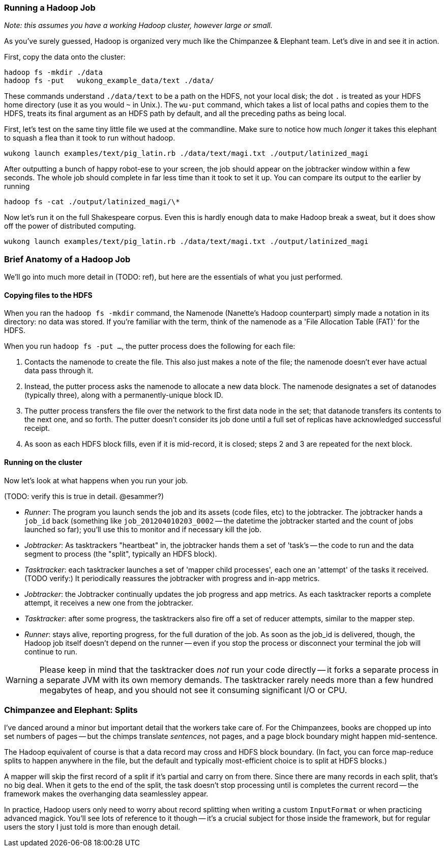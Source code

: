 
=== Running a Hadoop Job ===

_Note: this assumes you have a working Hadoop cluster, however large or small._

As you've surely guessed, Hadoop is organized very much like the Chimpanzee & Elephant team. Let's dive in and see it in action.

First, copy the data onto the cluster:

    hadoop fs -mkdir ./data
    hadoop fs -put   wukong_example_data/text ./data/

These commands understand `./data/text` to be a path on the HDFS, not your local disk; the dot `.` is treated as your HDFS home directory (use it as you would `~` in Unix.). The `wu-put` command, which takes a list of local paths and copies them to the HDFS, treats its final argument as an HDFS path by default, and all the preceding paths as being local.

First, let's test on the same tiny little file we used at the commandline. Make sure to notice how much _longer_ it takes this elephant to squash a flea than it took to run without hadoop.

    wukong launch examples/text/pig_latin.rb ./data/text/magi.txt ./output/latinized_magi

After outputting a bunch of happy robot-ese to your screen, the job should appear on the jobtracker window within a few seconds. The whole job should complete in far less time than it took to set it up. You can compare its output to the earlier by running

    hadoop fs -cat ./output/latinized_magi/\*

Now let's run it on the full Shakespeare corpus. Even this is hardly enough data to make Hadoop break a sweat, but it does show off the power of distributed computing.

    wukong launch examples/text/pig_latin.rb ./data/text/magi.txt ./output/latinized_magi

=== Brief Anatomy of a Hadoop Job ===

We'll go into much more detail in (TODO: ref), but here are the essentials of what you just performed.

==== Copying files to the HDFS ====

When you ran the `hadoop fs -mkdir` command, the Namenode (Nanette's Hadoop counterpart) simply made a notation in its directory: no data was stored. If you're familiar with the term, think of the namenode as a 'File Allocation Table (FAT)' for the HDFS.

When you run `hadoop fs -put ...`, the putter process does the following for each file:

1. Contacts the namenode to create the file. This also just makes a note of the file; the namenode doesn't ever have actual data pass through it.
2. Instead, the putter process asks the namenode to allocate a new data block. The namenode designates a set of datanodes (typically three), along with a permanently-unique block ID.
3. The putter process transfers the file over the network to the first data node in the set; that datanode transfers its contents to the next one, and so forth. The putter doesn't consider its job done until a full set of replicas have acknowledged successful receipt.
4. As soon as each HDFS block fills, even if it is mid-record, it is closed; steps 2 and 3 are repeated for the next block.

==== Running on the cluster ====

Now let's look at what happens when you run your job.

(TODO: verify this is true in detail. @esammer?)

* _Runner_: The program you launch sends the job and its assets (code files, etc) to the jobtracker. The jobtracker hands a `job_id` back (something like `job_201204010203_0002` -- the datetime the jobtracker started and the count of jobs launched so far); you'll use this to monitor and if necessary kill the job.
* _Jobtracker_: As tasktrackers "heartbeat" in, the jobtracker hands them a set of 'task's -- the code to run and the data segment to process (the "split", typically an HDFS block). 
* _Tasktracker_: each tasktracker launches a set of 'mapper child processes', each one an 'attempt' of the tasks it received. (TODO verify:) It periodically reassures the jobtracker with progress and in-app metrics.
* _Jobtracker_: the Jobtracker continually updates the job progress and app metrics. As each tasktracker reports a complete attempt, it receives a new one from the jobtracker.
* _Tasktracker_: after some progress, the tasktrackers also fire off a set of reducer attempts, similar to the mapper step.
* _Runner_: stays alive, reporting progress, for the full duration of the job. As soon as the job_id is delivered, though, the Hadoop job itself doesn't depend on the runner -- even if you stop the process or disconnect your terminal the job will continue to run.

[WARNING]
===============================
Please keep in mind that the tasktracker does _not_ run your code directly -- it forks a separate process in a separate JVM with its own memory demands. The tasktracker rarely needs more than a few hundred megabytes of heap, and you should not see it consuming significant I/O or CPU.
===============================

=== Chimpanzee and Elephant: Splits ===

I've danced around a minor but important detail that the workers take care of. For the Chimpanzees, books are chopped up into set numbers of pages -- but the chimps translate _sentences_, not pages, and a page block boundary might happen mid-sentence.

The Hadoop equivalent of course is that a data record may cross and HDFS block boundary. (In fact, you can force map-reduce splits to happen anywhere in the file, but the default and typically most-efficient choice is to split at HDFS blocks.)

A mapper will skip the first record of a split if it's partial and carry on from there. Since there are many records in each split, that's no big deal. When it gets to the end of the split, the task doesn't stop processing until is completes the current record -- the framework makes the overhanging data seamlessley appear.

In practice, Hadoop users only need to worry about record splitting when writing a custom `InputFormat` or when practicing advanced magick. You'll see lots of reference to it though -- it's a crucial subject for those inside the framework, but for regular users the story I just told is more than enough detail.

